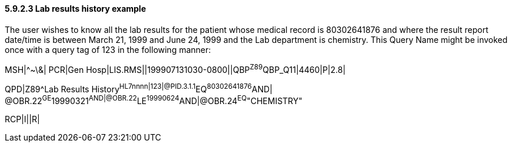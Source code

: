 ==== 5.9.2.3 Lab results history example

The user wishes to know all the lab results for the patient whose medical record is 80302641876 and where the result report date/time is between March 21, 1999 and June 24, 1999 and the Lab department is chemistry. This Query Name might be invoked once with a query tag of 123 in the following manner:

MSH|^~\&| PCR|Gen Hosp|LIS.RMS||199907131030-0800||QBP^Z89^QBP_Q11|4460|P|2.8|

QPD|Z89^Lab Results History^HL7nnnn|123|@PID.3.1.1^EQ^80302641876^AND| @OBR.22^GE^19990321^AND|@OBR.22^LE^19990624^AND|@OBR.24^EQ^"CHEMISTRY"

RCP|I||R|
